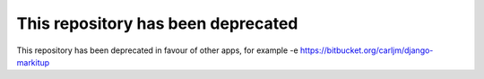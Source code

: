 This repository has been deprecated
-----------------------------------

This repository has been deprecated in favour of other apps, for example -e https://bitbucket.org/carljm/django-markitup